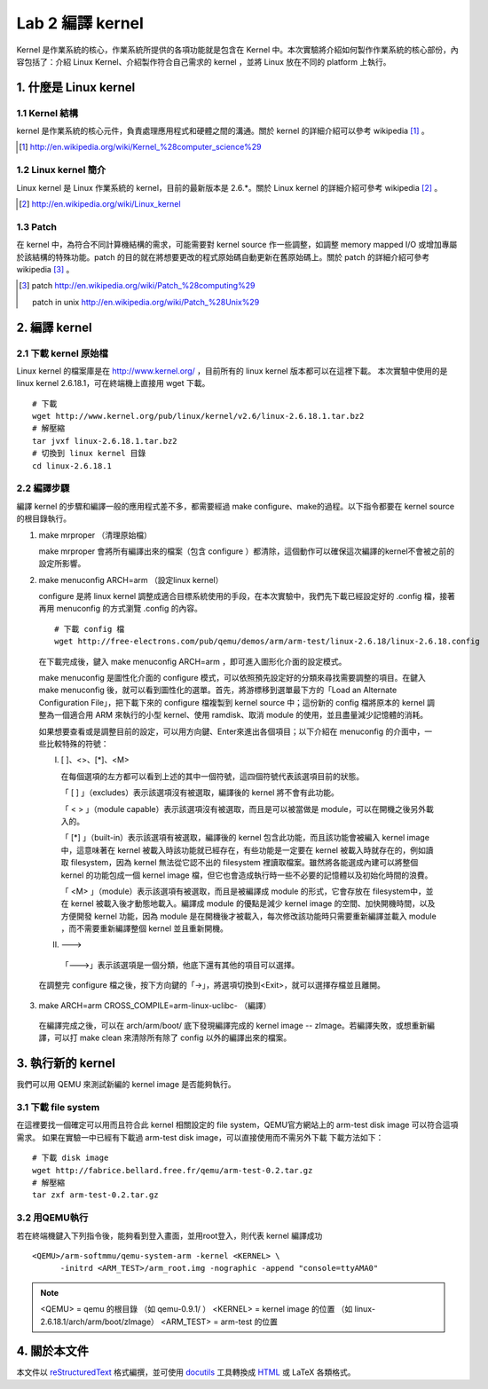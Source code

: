 =================
Lab 2 編譯 kernel
=================

Kernel 是作業系統的核心，作業系統所提供的各項功能就是包含在 Kernel 中。本次實驗將介紹如何製作作業系統的核心部份，內容包括了：介紹 Linux Kernel、介紹製作符合自己需求的 kernel ，並將 Linux 放在不同的 platform 上執行。

1. 什麼是 Linux kernel
======================

1.1 Kernel 結構
---------------
kernel 是作業系統的核心元件，負責處理應用程式和硬體之間的溝通。關於 kernel 的詳細介紹可以參考 wikipedia [#]_ 。

.. [#] http://en.wikipedia.org/wiki/Kernel_%28computer_science%29

1.2 Linux kernel 簡介
---------------------
Linux kernel 是 Linux 作業系統的 kernel，目前的最新版本是 2.6.*。關於 Linux kernel 的詳細介紹可參考 wikipedia [#]_ 。

.. [#] http://en.wikipedia.org/wiki/Linux_kernel

1.3 Patch
---------
在 kernel 中，為符合不同計算機結構的需求，可能需要對 kernel source 作一些調整，如調整 memory mapped I/O 或增加專屬於該結構的特殊功能。patch 的目的就在將想要更改的程式原始碼自動更新在舊原始碼上。關於 patch 的詳細介紹可參考 wikipedia [#]_ 。

.. [#] patch http://en.wikipedia.org/wiki/Patch_%28computing%29
       
       patch in unix http://en.wikipedia.org/wiki/Patch_%28Unix%29

2. 編譯 kernel
==============

2.1 下載 kernel 原始檔
----------------------
Linux kernel 的檔案庫是在 http://www.kernel.org/ ，目前所有的 linux kernel 版本都可以在這裡下載。
本次實驗中使用的是 linux kernel 2.6.18.1，可在終端機上直接用 wget 下載。

::

  # 下載
  wget http://www.kernel.org/pub/linux/kernel/v2.6/linux-2.6.18.1.tar.bz2
  # 解壓縮
  tar jvxf linux-2.6.18.1.tar.bz2
  # 切換到 linux kernel 目錄
  cd linux-2.6.18.1

2.2 編譯步驟
------------

編譯 kernel 的步驟和編譯一般的應用程式差不多，都需要經過 make configure、make的過程。以下指令都要在 kernel source的根目錄執行。

1. make mrproper （清理原始檔）
  
   make mrproper 會將所有編譯出來的檔案（包含 configure ）都清除，這個動作可以確保這次編譯的kernel不會被之前的設定所影響。

2. make menuconfig ARCH=arm （設定linux kernel）

   configure 是將 linux kernel 調整成適合目標系統使用的手段，在本次實驗中，我們先下載已經設定好的 .config 檔，接著再用 menuconfig 的方式瀏覽 .config 的內容。

  ::

    # 下載 config 檔
    wget http://free-electrons.com/pub/qemu/demos/arm/arm-test/linux-2.6.18/linux-2.6.18.config

  在下載完成後，鍵入 make menuconfig ARCH=arm ，即可進入圖形化介面的設定模式。

  make menuconfig 是圖性化介面的 configure 模式，可以依照預先設定好的分類來尋找需要調整的項目。在鍵入 make menuconfig 後，就可以看到圖性化的選單。首先，將游標移到選單最下方的「Load an Alternate Configuration File」，把下載下來的 configure 檔複製到 kernel source 中；這份新的 config 檔將原本的 kernel 調整為一個適合用 ARM 來執行的小型 kernel、使用 ramdisk、取消 module 的使用，並且盡量減少記憶體的消耗。

  如果想要查看或是調整目前的設定，可以用方向鍵、Enter來進出各個項目；以下介紹在 menuconfig 的介面中，一些比較特殊的符號：

  I. [ ]、<>、[*]、<M>

     在每個選項的左方都可以看到上述的其中一個符號，這四個符號代表該選項目前的狀態。

     「 [ ] 」（excludes）表示該選項沒有被選取，編譯後的 kernel 將不會有此功能。

     「 < > 」（module capable）表示該選項沒有被選取，而且是可以被當做是 module，可以在開機之後另外載入的。

     「 [*] 」（built-in）表示該選項有被選取，編譯後的 kernel 包含此功能，而且該功能會被編入 kernel image 中，這意味著在 kernel 被載入時該功能就已經存在，有些功能是一定要在 kernel 被載入時就存在的，例如讀取 filesystem，因為 kernel 無法從它認不出的 filesystem 裡讀取檔案。雖然將各能選成內建可以將整個 kernel 的功能包成一個 kernel image 檔，但它也會造成執行時一些不必要的記憶體以及初始化時間的浪費。

     「 <M> 」（module）表示該選項有被選取，而且是被編譯成 module 的形式，它會存放在 filesystem中，並在 kernel 被載入後才動態地載入。編譯成 module 的優點是減少 kernel image 的空間、加快開機時間，以及方便開發 kernel 功能，因為 module 是在開機後才被載入，每次修改該功能時只需要重新編譯並載入 module ，而不需要重新編譯整個 kernel 並且重新開機。

  II. --->

    「--->」表示該選項是一個分類，他底下還有其他的項目可以選擇。

  在調整完 configure 檔之後，按下方向鍵的「->」，將選項切換到<Exit>，就可以選擇存檔並且離開。

3. make ARCH=arm CROSS_COMPILE=arm-linux-uclibc- （編譯）

  在編譯完成之後，可以在 arch/arm/boot/ 底下發現編譯完成的 kernel image -- zImage。若編譯失敗，或想重新編譯，可以打 make clean 來清除所有除了 config 以外的編譯出來的檔案。

3. 執行新的 kernel
==================
我們可以用 QEMU 來測試新編的 kernel image 是否能夠執行。

.. 如果在真實的系統中，則是可以將kernel image燒到系統的flash上，或是在開機時將 kernel image 載入。

3.1 下載 file system
--------------------
在這裡要找一個確定可以用而且符合此 kernel 相關設定的 file system，QEMU官方網站上的 arm-test disk image 可以符合這項需求。
如果在實驗一中已經有下載過 arm-test disk image，可以直接使用而不需另外下載
下載方法如下：
::

  # 下載 disk image
  wget http://fabrice.bellard.free.fr/qemu/arm-test-0.2.tar.gz
  # 解壓縮
  tar zxf arm-test-0.2.tar.gz


3.2 用QEMU執行
--------------
若在終端機鍵入下列指令後，能夠看到登入畫面，並用root登入，則代表 kernel 編譯成功
::

  <QEMU>/arm-softmmu/qemu-system-arm -kernel <KERNEL> \
        -initrd <ARM_TEST>/arm_root.img -nographic -append "console=ttyAMA0"

.. note::
  <QEMU> = qemu 的根目錄 （如 qemu-0.9.1/ ）
  <KERNEL> = kernel image 的位置 （如 linux-2.6.18.1/arch/arm/boot/zImage）
  <ARM_TEST> = arm-test 的位置


4. 關於本文件
=============

本文件以 `reStructuredText`_ 格式編撰，並可使用 `docutils`_ 工具轉換成 `HTML`_ 或 LaTeX 各類格式。

.. _reStructuredText: http://docutils.sourceforge.net/rst.html
.. _docutils: http://docutils.sourceforge.net/
.. _HTML: http://www.hosting4u.cz/jbar/rest/rest.html

